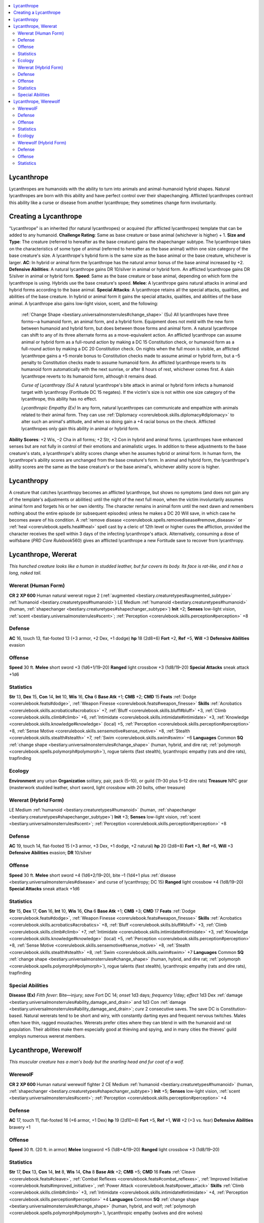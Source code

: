 
.. _`bestiary.lycanthrope`:

.. contents:: \ 

.. _`bestiary.lycanthrope#lycanthrope`:

Lycanthrope
************
Lycanthropes are humanoids with the ability to turn into animals and animal-humanoid hybrid shapes. Natural lycanthropes are born with this ability and have perfect control over their shapechanging. Afflicted lycanthropes contract this ability like a curse or disease from another lycanthrope; they sometimes change form involuntarily.

.. _`bestiary.lycanthrope#creating_a_lycanthrope`:

Creating a Lycanthrope
***********************
"Lycanthrope" is an inherited (for natural lycanthropes) or acquired (for afflicted lycanthropes) template that can be added to any humanoid.
\ **Challenge Rating**\ : Same as base creature or base animal (whichever is higher) + 1.
\ **Size and Type**\ : The creature (referred to hereafter as the base creature) gains the shapechanger subtype. The lycanthrope takes on the characteristics of some type of animal (referred to hereafter as the base animal) within one size category of the base creature's size. A lycanthrope's hybrid form is the same size as the base animal or the base creature, whichever is larger.
\ **AC**\ : In hybrid or animal form the lycanthrope has the natural armor bonus of the base animal increased by +2.
\ **Defensive Abilities**\ : A natural lycanthrope gains DR 10/silver in animal or hybrid form. An afflicted lycanthrope gains DR 5/silver in animal or hybrid form.
\ **Speed**\ : Same as the base creature or base animal, depending on which form the lycanthrope is using. Hybrids use the base creature's speed.
\ **Melee**\ : A lycanthrope gains natural attacks in animal and hybrid forms according to the base animal.
\ **Special Attacks**\ : A lycanthrope retains all the special attacks, qualities, and abilities of the base creature. In hybrid or animal form it gains the special attacks, qualities, and abilities of the base animal. A lycanthrope also gains low-light vision, scent, and the following:
 :ref:`Change Shape <bestiary.universalmonsterrules#change_shape>`\  (Su) All lycanthropes have three forms—a humanoid form, an animal form, and a hybrid form. Equipment does not meld with the new form between humanoid and hybrid form, but does between those forms and animal form. A natural lycanthrope can shift to any of its three alternate forms as a move-equivalent action. An afflicted lycanthrope can assume animal or hybrid form as a full-round action by making a DC 15 Constitution check, or humanoid form as a full-round action by making a DC 20 Constitution check. On nights when the full moon is visible, an afflicted lycanthrope gains a +5 morale bonus to Constitution checks made to assume animal or hybrid form, but a –5 penalty to Constitution checks made to assume humanoid form. An afflicted lycanthrope reverts to its humanoid form automatically with the next sunrise, or after 8 hours of rest, whichever comes first. A slain lycanthrope reverts to its humanoid form, although it remains dead.

 \ *Curse of Lycanthropy (Su)*\  A natural lycanthrope's bite attack in animal or hybrid form infects a humanoid target with lycanthropy (Fortitude DC 15 negates). If the victim's size is not within one size category of the lycanthrope, this ability has no effect.

 \ *Lycanthropic Empathy (Ex)*\  In any form, natural lycanthropes can communicate and empathize with animals related to their animal form. They can use :ref:`Diplomacy <corerulebook.skills.diplomacy#diplomacy>`\  to alter such an animal's attitude, and when so doing gain a +4 racial bonus on the check. Afflicted lycanthropes only gain this ability in animal or hybrid form.
\ **Ability Scores**\ : +2 Wis, –2 Cha in all forms; +2 Str, +2 Con in hybrid and animal forms. Lycanthropes have enhanced senses but are not fully in control of their emotions and animalistic urges. In addition to these adjustments to the base creature's stats, a lycanthrope's ability scores change when he assumes hybrid or animal form. In human form, the lycanthrope's ability scores are unchanged from the base creature's form. In animal and hybrid form, the lycanthrope's ability scores are the same as the base creature's or the base animal's, whichever ability score is higher.

.. _`bestiary.lycanthrope#lycanthropy`:

Lycanthropy
************
A creature that catches lycanthropy becomes an afflicted lycanthrope, but shows no symptoms (and does not gain any of the template's adjustments or abilities) until the night of the next full moon, when the victim involuntarily assumes animal form and forgets his or her own identity. The character remains in animal form until the next dawn and remembers nothing about the entire episode (or subsequent episodes) unless he makes a DC 20 Will save, in which case he becomes aware of his condition.
A :ref:`remove disease <corerulebook.spells.removedisease#remove_disease>`\  or :ref:`heal <corerulebook.spells.heal#heal>`\  spell cast by a cleric of 12th level or higher cures the affliction, provided the character receives the spell within 3 days of the infecting lycanthrope's attack. Alternatively, consuming a dose of wolfsbane (\ *PRD Core Rulebook*\ 560) gives an afflicted lycanthrope a new Fortitude save to recover from lycanthropy.

.. _`bestiary.lycanthrope#lycanthrope_wererat`:

Lycanthrope, Wererat
*********************
\ *This hunched creature looks like a human in studded leather, but fur covers its body. Its face is rat-like, and it has a long, naked tail.*

.. _`bestiary.lycanthrope#wererat_(human_form)`:

Wererat (Human Form)
=====================

**CR 2** 
\ **XP 600**
Human natural wererat rogue 2 (:ref:`augmented <bestiary.creaturetypes#augmented_subtype>`\  :ref:`humanoid <bestiary.creaturetypes#humanoid>`\ )
LE Medium :ref:`humanoid <bestiary.creaturetypes#humanoid>`\  (human, :ref:`shapechanger <bestiary.creaturetypes#shapechanger_subtype>`\ )
\ **Init**\  +2; \ **Senses**\  low-light vision, :ref:`scent <bestiary.universalmonsterrules#scent>`\ ; :ref:`Perception <corerulebook.skills.perception#perception>`\  +8

.. _`bestiary.lycanthrope#defense`:

Defense
========
\ **AC**\  16, touch 13, flat-footed 13 (+3 armor, +2 Dex, +1 dodge)
\ **hp**\  18 (2d8+6)
\ **Fort**\  +2, \ **Ref**\  +5, \ **Will**\  +3
\ **Defensive Abilities**\  evasion

.. _`bestiary.lycanthrope#offense`:

Offense
========
\ **Speed**\  30 ft.
\ **Melee**\  short sword +3 (1d6+1/19–20) 
\ **Ranged**\  light crossbow +3 (1d8/19–20)
\ **Special Attacks**\  sneak attack +1d6

.. _`bestiary.lycanthrope#statistics`:

Statistics
===========
\ **Str**\  13, \ **Dex**\  15, \ **Con**\  14, \ **Int**\  10, \ **Wis**\  16, \ **Cha**\  6
\ **Base Atk**\  +1; \ **CMB**\  +2; \ **CMD**\  15
\ **Feats**\  :ref:`Dodge <corerulebook.feats#dodge>`\ , :ref:`Weapon Finesse <corerulebook.feats#weapon_finesse>`
\ **Skills**\  :ref:`Acrobatics <corerulebook.skills.acrobatics#acrobatics>`\  +7, :ref:`Bluff <corerulebook.skills.bluff#bluff>`\  +3, :ref:`Climb <corerulebook.skills.climb#climb>`\  +6, :ref:`Intimidate <corerulebook.skills.intimidate#intimidate>`\  +3, :ref:`Knowledge <corerulebook.skills.knowledge#knowledge>`\  (local) +5, :ref:`Perception <corerulebook.skills.perception#perception>`\  +8, :ref:`Sense Motive <corerulebook.skills.sensemotive#sense_motive>`\  +8, :ref:`Stealth <corerulebook.skills.stealth#stealth>`\  +7, :ref:`Swim <corerulebook.skills.swim#swim>`\  +6
\ **Languages**\  Common
\ **SQ**\  :ref:`change shape <bestiary.universalmonsterrules#change_shape>`\  (human, hybrid, and dire rat; :ref:`polymorph <corerulebook.spells.polymorph#polymorph>`\ ), rogue talents (fast stealth), lycanthropic empathy (rats and dire rats), trapfinding

.. _`bestiary.lycanthrope#ecology`:

Ecology
========
\ **Environment**\  any urban
\ **Organization**\  solitary, pair, pack (5–10), or guild (11–30 plus 5–12 dire rats)
\ **Treasure**\  NPC gear (masterwork studded leather, short sword, light crossbow with 20 bolts, other treasure)

.. _`bestiary.lycanthrope#wererat_(hybrid_form)`:

Wererat (Hybrid Form)
======================
LE Medium :ref:`humanoid <bestiary.creaturetypes#humanoid>`\  (human, :ref:`shapechanger <bestiary.creaturetypes#shapechanger_subtype>`\ )
\ **Init**\  +3; \ **Senses**\  low-light vision, :ref:`scent <bestiary.universalmonsterrules#scent>`\ ; :ref:`Perception <corerulebook.skills.perception#perception>`\  +8

Defense
========
\ **AC**\  19, touch 14, flat-footed 15 (+3 armor, +3 Dex, +1 dodge, +2 natural)
\ **hp**\  20 (2d8+8)
\ **Fort**\  +3, \ **Ref**\  +6, \ **Will**\  +3
\ **Defensive Abilities**\  evasion; \ **DR**\  10/silver

Offense
========
\ **Speed**\  30 ft.
\ **Melee**\  short sword +4 (1d6+2/19–20), bite –1 (1d4+1 plus :ref:`disease <bestiary.universalmonsterrules#disease>`\  and curse of lycanthropy; DC 15)
\ **Ranged**\  light crossbow +4 (1d8/19–20)
\ **Special Attacks**\  sneak attack +1d6

Statistics
===========
\ **Str**\  15, \ **Dex**\  17, \ **Con**\  16, \ **Int**\  10, \ **Wis**\  16, \ **Cha**\  6
\ **Base Atk**\  +1; \ **CMB**\  +3; \ **CMD**\  17
\ **Feats**\  :ref:`Dodge <corerulebook.feats#dodge>`\ , :ref:`Weapon Finesse <corerulebook.feats#weapon_finesse>`
\ **Skills**\  :ref:`Acrobatics <corerulebook.skills.acrobatics#acrobatics>`\  +8, :ref:`Bluff <corerulebook.skills.bluff#bluff>`\  +3, :ref:`Climb <corerulebook.skills.climb#climb>`\  +7, :ref:`Intimidate <corerulebook.skills.intimidate#intimidate>`\  +3, :ref:`Knowledge <corerulebook.skills.knowledge#knowledge>`\  (local) +5, :ref:`Perception <corerulebook.skills.perception#perception>`\  +8, :ref:`Sense Motive <corerulebook.skills.sensemotive#sense_motive>`\  +8, :ref:`Stealth <corerulebook.skills.stealth#stealth>`\  +8, :ref:`Swim <corerulebook.skills.swim#swim>`\  +7
\ **Languages**\  Common
\ **SQ**\  :ref:`change shape <bestiary.universalmonsterrules#change_shape>`\  (human, hybrid, and dire rat; :ref:`polymorph <corerulebook.spells.polymorph#polymorph>`\ ), rogue talents (fast stealth), lycanthropic empathy (rats and dire rats), trapfinding

.. _`bestiary.lycanthrope#special_abilities`:

Special Abilities
==================
\ **Disease**\  \ **(Ex)**\  \ *Filth fever*\ : Bite—injury; \ *save*\  Fort DC 14; \ *onset*\  1d3 days; \ *frequency*\  1/day; \ *effect*\  1d3 Dex :ref:`damage <bestiary.universalmonsterrules#ability_damage_and_drain>`\  and 1d3 Con :ref:`damage <bestiary.universalmonsterrules#ability_damage_and_drain>`\ ; \ *cure*\  2 consecutive saves. The save DC is Constitution-based.
Natural wererats tend to be short and wiry, with constantly darting eyes and frequent nervous twitches. Males often have thin, ragged moustaches.
Wererats prefer cities where they can blend in with the humanoid and rat population. Their abilities make them especially good at thieving and spying, and in many cities the thieves' guild employs numerous wererat members.

.. _`bestiary.lycanthrope#lycanthrope_werewolf`:

Lycanthrope, Werewolf
**********************
\ *This muscular creature has a man's body but the snarling head and fur coat of a wolf.*

.. _`bestiary.lycanthrope#werewolf`:

WerewolF
=========

**CR 2** 
\ **XP 600**
Human natural werewolf fighter 2
CE Medium :ref:`humanoid <bestiary.creaturetypes#humanoid>`\  (human, :ref:`shapechanger <bestiary.creaturetypes#shapechanger_subtype>`\ )
\ **Init**\  +5; \ **Senses**\  low-light vision, :ref:`scent <bestiary.universalmonsterrules#scent>`\ ; :ref:`Perception <corerulebook.skills.perception#perception>`\  +4

Defense
========
\ **AC**\  17, touch 11, flat-footed 16 (+6 armor, +1 Dex)
\ **hp**\  19 (2d10+4)
\ **Fort**\  +5, \ **Ref**\  +1, \ **Will**\  +2 (+3 vs. fear)
\ **Defensive Abilities**\  bravery +1

Offense
========
\ **Speed**\  30 ft. (20 ft. in armor)
\ **Melee**\  longsword +5 (1d8+4/19–20) 
\ **Ranged**\  light crossbow +3 (1d8/19–20) 

Statistics
===========
\ **Str**\  17, \ **Dex**\  13, \ **Con**\  14, \ **Int**\  8, \ **Wis**\  14, \ **Cha**\  8
\ **Base Atk**\  +2; \ **CMB**\  +5; \ **CMD**\  16
\ **Feats**\  :ref:`Cleave <corerulebook.feats#cleave>`\ , :ref:`Combat Reflexes <corerulebook.feats#combat_reflexes>`\ , :ref:`Improved Initiative <corerulebook.feats#improved_initiative>`\ , :ref:`Power Attack <corerulebook.feats#power_attack>`
\ **Skills**\  :ref:`Climb <corerulebook.skills.climb#climb>`\  +3, :ref:`Intimidate <corerulebook.skills.intimidate#intimidate>`\  +4, :ref:`Perception <corerulebook.skills.perception#perception>`\  +4
\ **Languages**\  Common
\ **SQ**\  :ref:`change shape <bestiary.universalmonsterrules#change_shape>`\  (human, hybrid, and wolf; :ref:`polymorph <corerulebook.spells.polymorph#polymorph>`\ ), lycanthropic empathy (wolves and dire wolves)

Ecology
========
\ **Environment**\  any land
\ **Organization**\  solitary, pair, or pack (3–6)
\ **Treasure**\  NPC gear (chainmail, longsword, light crossbow with 20 bolts, other treasure)

.. _`bestiary.lycanthrope#werewolf_(hybrid_form)`:

Werewolf (Hybrid Form)
=======================
CE Medium :ref:`humanoid <bestiary.creaturetypes#humanoid>`\  (human, :ref:`shapechanger <bestiary.creaturetypes#shapechanger_subtype>`\ )
\ **Init**\  +5; \ **Senses**\  low-light vision, :ref:`scent <bestiary.universalmonsterrules#scent>`\ ; :ref:`Perception <corerulebook.skills.perception#perception>`\  +4

Defense
========
\ **AC**\  22, touch 12, flat-footed 20 (+6 armor, +2 Dex, +4 natural)
\ **hp**\  21 (2d10+6)
\ **Fort**\  +6, \ **Ref**\  +2, \ **Will**\  +2 (+3 vs. fear)
\ **Defensive Abilities**\  bravery +1; \ **DR**\  10/silver

Offense
========
\ **Speed**\  30 ft. (20 ft. in armor)
\ **Melee**\  longsword +6 (1d8+6/19–20), bite +1 (1d6+1 plus trip and curse of lycanthropy)
\ **Ranged**\  light crossbow +4 (1d8/19–20) 

Statistics
===========
\ **Str**\  19, \ **Dex**\  15, \ **Con**\  17,\ **Int**\  8, \ **Wis**\  14, \ **Cha**\  8
\ **Base Atk**\  +2; \ **CMB**\  +6; \ **CMD**\  18
\ **Feats**\  :ref:`Cleave <corerulebook.feats#cleave>`\ , :ref:`Combat Reflexes <corerulebook.feats#combat_reflexes>`\ , :ref:`Improved Initiative <corerulebook.feats#improved_initiative>`\ , :ref:`Power Attack <corerulebook.feats#power_attack>`
\ **Skills**\  :ref:`Climb <corerulebook.skills.climb#climb>`\  +4, :ref:`Intimidate <corerulebook.skills.intimidate#intimidate>`\  +4, :ref:`Perception <corerulebook.skills.perception#perception>`\  +4
\ **Languages**\  Common
\ **SQ**\  :ref:`change shape <bestiary.universalmonsterrules#change_shape>`\  (human, hybrid, and wolf; :ref:`polymorph <corerulebook.spells.polymorph#polymorph>`\ ), lycanthropic empathy (wolves and dire wolves)
In their humanoid form, werewolves look like normal people, though some tend to look a bit feral and have wild hair. Eyebrows that grow together, index fingers longer than the middle fingers, and strange birthmarks on the palm of the hand are all commonly accepted indications that a person is in fact a werewolf. Of course, such telltale signs are not always accurate, for such physical traits exist in normal people as well, but in areas where werewolves are a common problem, the traits can be damning regardless.
Of all the various types of lycanthropes, it is the werewolf that is the most widespread and the most feared. Stories of werewolves haunting lonely forest roads, prowling misty moors on the outskirts of rural societies, or dwelling in the shadows of the largest cities are widespread as well. In most societies, werewolves are feared and despised—and with good reason, as the typical werewolf personifies all that is savage and bestial in a lycanthrope. This isn't to say that good-aligned werewolves are unknown, but they're certainly a minority among their kind, and most werewolves are evil murderers who delight in the hunt and the succulent taste of raw meat.
Just as wolves are pack animals, werewolves have been known to gather in colonies and live among their own kind, humanoid by day and beast at night. Visitors to werewolf villages are generally rushed out of town before nightfall so as not to discover the citizenry's dark secret—unless, of course, the pack decides that the unlucky visitor won't be missed by friends back home.

 \ **Lycanthropic Player Characters**\ : When a PC becomes a lycanthrope, you as the GM have a choice to make. In most cases, you should take control of the PC's actions whenever he is in hybrid or animal form—lycanthropy shouldn't be a method to increase a PC's power, after all, and what an afflicted lycanthrope does while in animal or hybrid form is often at odds with what the character would actually want. If a player wants to play a lycanthrope, he should play a natural lycanthrope and follow the :ref:`guidelines for playing a character of a powerful race. <bestiary.monstersaspcs>`\

